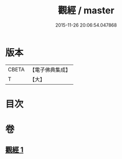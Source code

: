 #+TITLE: 觀經 / master
#+DATE: 2015-11-26 20:06:54.047868
* 版本
 |     CBETA|【電子佛典集成】|
 |         T|【大】     |

* 目次
* 卷
** [[file:KR6u0050_001.txt][觀經 1]]
